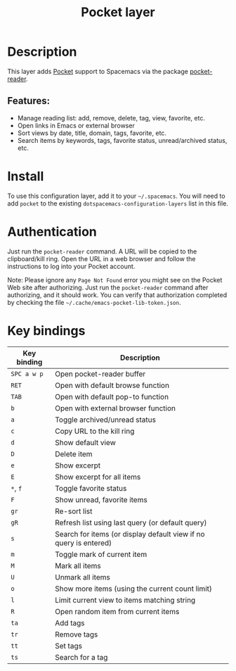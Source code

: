 #+TITLE: Pocket layer

#+TAGS: layer|reader

[[file:img/pocket.png]]

* Table of Contents                                       :TOC_5_gh:noexport:
- [[#description][Description]]
  - [[#features][Features:]]
- [[#install][Install]]
- [[#authentication][Authentication]]
- [[#key-bindings][Key bindings]]

* Description
This layer adds [[https://getpocket.com/][Pocket]] support to Spacemacs via the package
[[https://github.com/alphapapa/pocket-reader.el][pocket-reader]].

** Features:
- Manage reading list: add, remove, delete, tag, view, favorite, etc.
- Open links in Emacs or external browser
- Sort views by date, title, domain, tags, favorite, etc.
- Search items by keywords, tags, favorite status, unread/archived
  status, etc.

* Install
To use this configuration layer, add it to your =~/.spacemacs=.  You
will need to add =pocket= to the existing
=dotspacemacs-configuration-layers= list in this file.

* Authentication
Just run the =pocket-reader= command.  A URL will be copied to the
clipboard/kill ring.  Open the URL in a web browser and follow the
instructions to log into your Pocket account.

Note: Please ignore any =Page Not Found= error you might see on the
Pocket Web site after authorizing. Just run the =pocket-reader=
command after authorizing, and it should work. You can verify that
authorization completed by checking the file
=~/.cache/emacs-pocket-lib-token.json=.

* Key bindings

| Key binding | Description                                                       |
|-------------+-------------------------------------------------------------------|
| ~SPC a w p~ | Open pocket-reader buffer                                         |
| ~RET~       | Open with default browse function                                 |
| ~TAB~       | Open with default pop-to function                                 |
| ~b~         | Open with external browser function                               |
| ~a~         | Toggle archived/unread status                                     |
| ~c~         | Copy URL to the kill ring                                         |
| ~d~         | Show default view                                                 |
| ~D~         | Delete item                                                       |
| ~e~         | Show excerpt                                                      |
| ~E~         | Show excerpt for all items                                        |
| ~*~, ~f~    | Toggle favorite status                                            |
| ~F~         | Show unread, favorite items                                       |
| ~gr~        | Re-sort list                                                      |
| ~gR~        | Refresh list using last query (or default query)                  |
| ~s~         | Search for items (or display default view if no query is entered) |
| ~m~         | Toggle mark of current item                                       |
| ~M~         | Mark all items                                                    |
| ~U~         | Unmark all items                                                  |
| ~o~         | Show more items (using the current count limit)                   |
| ~l~         | Limit current view to items matching string                       |
| ~R~         | Open random item from current items                               |
| ~ta~        | Add tags                                                          |
| ~tr~        | Remove tags                                                       |
| ~tt~        | Set tags                                                          |
| ~ts~        | Search for a tag                                                  |
